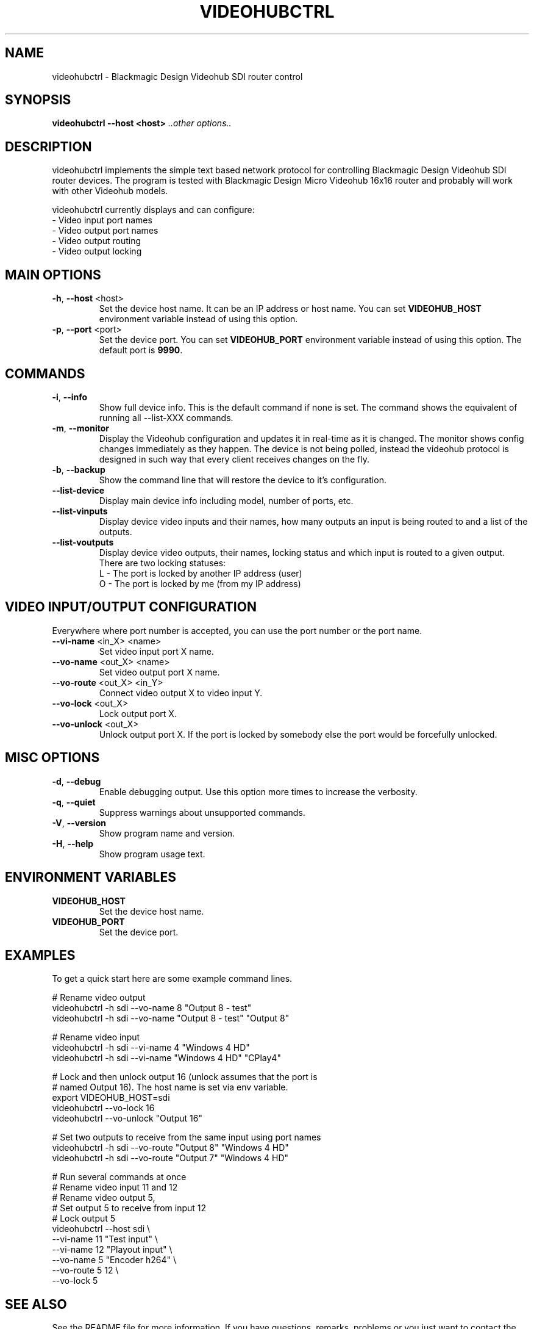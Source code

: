 .TH VIDEOHUBCTRL "1" "November 2014" "videohubctrl" "User Commands"
.SH NAME
videohubctrl - Blackmagic Design Videohub SDI router control
.SH SYNOPSIS
.B videohubctrl --host <host> \fI..other options..\fR
.SH DESCRIPTION
videohubctrl implements the simple text based network protocol for
controlling Blackmagic Design Videohub SDI router devices. The
program is tested with Blackmagic Design Micro Videohub 16x16
router and probably will work with other Videohub models.

videohubctrl currently displays and can configure:
  - Video input port names
  - Video output port names
  - Video output routing
  - Video output locking
.SH MAIN OPTIONS
.PP
.TP
\fB\-h\fR, \fB\-\-host\fR <host>
Set the device host name. It can be an IP address or host name. You
can set \fBVIDEOHUB_HOST\fR environment variable instead of using
this option.
.TP
\fB\-p\fR, \fB\-\-port\fR <port>
Set the device port. You can set \fBVIDEOHUB_PORT\fR environment
variable instead of using this option. The default port is \fB9990\fR.
.SH COMMANDS
.PP
.TP
\fB\-i\fR, \fB\-\-info\fR
Show full device info. This is the default command if none is set.
The command shows the equivalent of running all \-\-list-XXX commands.
.TP
\fB\-m\fR, \fB\-\-monitor\fR
Display the Videohub configuration and updates it in real-time as it
is changed. The monitor shows config changes immediately as they happen.
The device is not being polled, instead the videohub protocol is designed
in such way that every client receives changes on the fly.
.TP
\fB\-b\fR, \fB\-\-backup\fR
Show the command line that will restore the device to it's configuration.
.TP
\fB\-\-list\-device\fR
Display main device info including model, number of ports, etc.
.TP
\fB\-\-list\-vinputs\fR
Display device video inputs and their names, how many outputs an input
is being routed to and a list of the outputs.
.TP
\fB\-\-list\-voutputs\fR
Display device video outputs, their names, locking status and which
input is routed to a given output. There are two locking statuses:
  L - The port is locked by another IP address (user)
  O - The port is locked by me (from my IP address)
.SH VIDEO INPUT/OUTPUT CONFIGURATION
.PP
Everywhere where port number is accepted, you can use the port
number or the port name.
.TP
\fB\-\-vi\-name\fR <in_X> <name>
Set video input port X name.
.TP
\fB\-\-vo\-name\fR <out_X> <name>
Set video output port X name.
.TP
\fB\-\-vo\-route\fR <out_X> <in_Y>
Connect video output X to video input Y.
.TP
\fB\-\-vo\-lock\fR <out_X>
Lock output port X.
.TP
\fB\-\-vo\-unlock\fR <out_X>
Unlock output port X. If the port is locked by somebody else the
port would be forcefully unlocked.
.SH MISC OPTIONS
.PP
.TP
\fB\-d\fR, \fB\-\-debug\fR
Enable debugging output. Use this option more times to increase
the verbosity.
.TP
\fB\-q\fR, \fB\-\-quiet\fR
Suppress warnings about unsupported commands.
.TP
\fB\-V\fR, \fB\-\-version\fR
Show program name and version.
.TP
\fB\-H\fR, \fB\-\-help\fR
Show program usage text.
.SH ENVIRONMENT VARIABLES
.PP
.TP
\fBVIDEOHUB_HOST\fR
Set the device host name.
.TP
\fBVIDEOHUB_PORT\fR
Set the device port.
.SH EXAMPLES
.PP
To get a quick start here are some example command lines.

.nf
 # Rename video output
   videohubctrl -h sdi --vo-name 8 "Output 8 - test"
   videohubctrl -h sdi --vo-name "Output 8 - test" "Output 8"

 # Rename video input
   videohubctrl -h sdi --vi-name 4 "Windows 4 HD"
   videohubctrl -h sdi --vi-name "Windows 4 HD" "CPlay4"

 # Lock and then unlock output 16 (unlock assumes that the port is
 # named Output 16). The host name is set via env variable.
   export VIDEOHUB_HOST=sdi
   videohubctrl --vo-lock 16
   videohubctrl --vo-unlock "Output 16"

 # Set two outputs to receive from the same input using port names
   videohubctrl -h sdi --vo-route "Output 8" "Windows 4 HD"
   videohubctrl -h sdi --vo-route "Output 7" "Windows 4 HD"

 # Run several commands at once
 # Rename video input 11 and 12
 # Rename video output 5,
 # Set output 5 to receive from input 12
 # Lock output 5
   videohubctrl --host sdi \\
                --vi-name 11 "Test input" \\
                --vi-name 12 "Playout input" \\
                --vo-name 5 "Encoder h264" \\
                --vo-route 5 12 \\
                --vo-lock 5
.fi
.SH SEE ALSO
See the README file for more information. If you have questions,
remarks, problems or you just want to contact the developer, write
to:
  \fIgeorgi@unixsol.org\fP
.TP
For more info, see the website at
.I http://georgi.unixsol.org/programs/videohubctrl/
.SH AUTHORS
Written by Georgi Chorbadzhiyski <\fBgeorgi@unixsol.org\fR>
.SH LICENSE
videohubctrl is released under MIT license.
